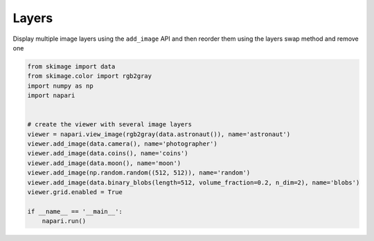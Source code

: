 
.. DO NOT EDIT.
.. THIS FILE WAS AUTOMATICALLY GENERATED BY SPHINX-GALLERY.
.. TO MAKE CHANGES, EDIT THE SOURCE PYTHON FILE:
.. "gallery/layers.py"
.. LINE NUMBERS ARE GIVEN BELOW.

.. only:: html

    .. note::
        :class: sphx-glr-download-link-note

        Click :ref:`here <sphx_glr_download_gallery_layers.py>`
        to download the full example code

.. rst-class:: sphx-glr-example-title

.. _sphx_glr_gallery_layers.py:


Layers
======

Display multiple image layers using the ``add_image`` API and then reorder them
using the layers swap method and remove one

.. tags:: visualization-basic

.. GENERATED FROM PYTHON SOURCE LINES 10-28



.. image-sg:: /gallery/images/sphx_glr_layers_001.png
   :alt: layers
   :srcset: /gallery/images/sphx_glr_layers_001.png
   :class: sphx-glr-single-img





.. code-block:: default


    from skimage import data
    from skimage.color import rgb2gray
    import numpy as np
    import napari


    # create the viewer with several image layers
    viewer = napari.view_image(rgb2gray(data.astronaut()), name='astronaut')
    viewer.add_image(data.camera(), name='photographer')
    viewer.add_image(data.coins(), name='coins')
    viewer.add_image(data.moon(), name='moon')
    viewer.add_image(np.random.random((512, 512)), name='random')
    viewer.add_image(data.binary_blobs(length=512, volume_fraction=0.2, n_dim=2), name='blobs')
    viewer.grid.enabled = True

    if __name__ == '__main__':
        napari.run()


.. _sphx_glr_download_gallery_layers.py:

.. only:: html

  .. container:: sphx-glr-footer sphx-glr-footer-example


    .. container:: sphx-glr-download sphx-glr-download-python

      :download:`Download Python source code: layers.py <layers.py>`

    .. container:: sphx-glr-download sphx-glr-download-jupyter

      :download:`Download Jupyter notebook: layers.ipynb <layers.ipynb>`


.. only:: html

 .. rst-class:: sphx-glr-signature

    `Gallery generated by Sphinx-Gallery <https://sphinx-gallery.github.io>`_
